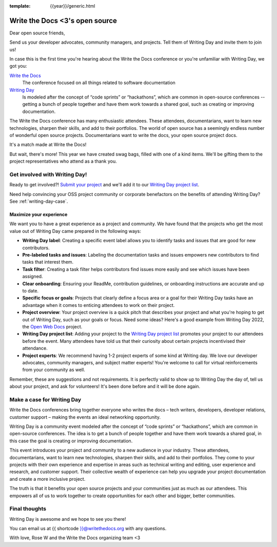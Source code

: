 :template: {{year}}/generic.html

.. post:: Apr 5, 2023
   :tags: {{year}}, portland-{{year}}, schedule

===============================  
Write the Docs <3's open source
===============================
   
Dear open source friends,

Send us your developer advocates, community managers, and projects. Tell them of Writing Day 
and invite them to join us!

In case this is the first time you're hearing about the Write the Docs conference or you're 
unfamiliar with Writing Day, we got you:

`Write the Docs <https://www.writethedocs.org/conf/portland/2023/>`_
    The conference focused on all things related to software documentation

`Writing Day <https://www.writethedocs.org/conf/portland/{{year}}/writing-day/>`_
   Is modeled after the concept of “code sprints” or “hackathons”, which are common in open-source conferences -- getting a bunch of 
   people together and have them work towards a shared goal, such as creating or improving documentation.

The Write the Docs conference has many enthusiastic attendees. These attendees, documentarians, want to learn new 
technologies, sharpen their skills, and add to their portfolios. The world of open source has a seemingly endless 
number of wonderful open source projects. Documentarians want to write the docs, your open source project docs. 

It's a match made at Write the Docs!

But wait, there's more! This year we have created swag bags, filled with one of a kind items. We'll be gifting them 
to the project representatives who attend as a thank you.

Get involved with Writing Day!
------------------------------

Ready to get involved?! `Submit your project <https://forms.gle/NNBzBCwjdB2vF7ZeA>`_ and we'll 
add it to our `Writing Day project list <https://www.writethedocs.org/conf/portland/2023/writing-day/#project-listing>`__.

Need help convincing your OSS project community or corporate benefactors on the benefits of attending Writing Day? See :ref:`writing-day-case`.

Maximize your experience
^^^^^^^^^^^^^^^^^^^^^^^^

We want you to have a great experience as a project and community. We have found that the projects who
get the most value out of Writing Day came prepared in the following ways:

* **Writing Day label**: Creating a specific event label allows you to identify tasks and issues that are good for new contributors.
* **Pre-labeled tasks and issues**: Labeling the documentation tasks and issues empowers new contributors 
  to find tasks that interest them.
* **Task filter**: Creating a task filter helps contributors find issues more easily and see which issues have been assigned.
* **Clear onboarding**: Ensuring your ReadMe, contribution guidelines, or onboarding instructions are accurate and up to date.
* **Specific focus or goals**: Projects that clearly define a focus area or a goal for their Writing Day tasks have 
  an advantage when it comes to enticing attendees to work on their project.
* **Project overview**: Your project overview is a quick pitch that describes your project and what you're hoping to 
  get out of Writing Day, such as your goals or focus. Need some ideas? Here's a good example from Writing Day 2022, the `Open Web Docs <https://www.writethedocs.org/conf/portland/2022/writing-day/#open-web-docs>`_ project.
* **Writing Day project list**: Adding your project to the `Writing Day project list <https://forms.gle/NNBzBCwjdB2vF7ZeA>`_ promotes
  your project to our attendees before the event. Many attendees have told us that their curiosity about certain projects 
  incentivised their attendance.
* **Project experts**: We recommend having 1-2 project experts of some kind at Writing day. We love our developer advocates, community 
  managers, and subject matter experts! You're welcome to call for virtual reinforcements from your community as well.

Remember, these are suggestions and not requirements. It is perfectly valid to show up to Writing Day the day of, tell us about 
your project, and ask for volunteers! It's been done before and it will be done again.

.. **note**::
     Documentarians have a variety of backgrounds and may need additional info to be successful in onboarding to your project!

.. _writing-day-case:

Make a case for Writing Day
---------------------------

Write the Docs conferences bring together everyone who writes the docs – tech writers, developers, developer relations, 
customer support – making the events an ideal networking opportunity.

Writing Day is a community event modeled after the concept of “code sprints” or “hackathons”, which are common in open-source 
conferences. The idea is to get a bunch of people together and have them work towards a shared goal, in this case the goal is
creating or improving documentation.

This event introduces your project and community to a new audience in your industry. These attendees, documentarians, want to 
learn new technologies, sharpen their skills, and add to their portfolios. They come to your projects with their own experience 
and expertise in areas such as technical writing and editing, user experience and research, and customer support. Their collective
wealth of experience can help you upgrade your project documentation and create a more inclusive project. 

The truth is that it benefits your open source projects and your communities just as much as our attendees.
This empowers all of us to work together to create opportunities for each other and bigger, better communities.

Final thoughts
--------------

Writing Day is awesome and we hope to see you there!

You can email us at {{ shortcode }}@writethedocs.org with any questions.

With love,  
Rose W and the Write the Docs organizing team <3
